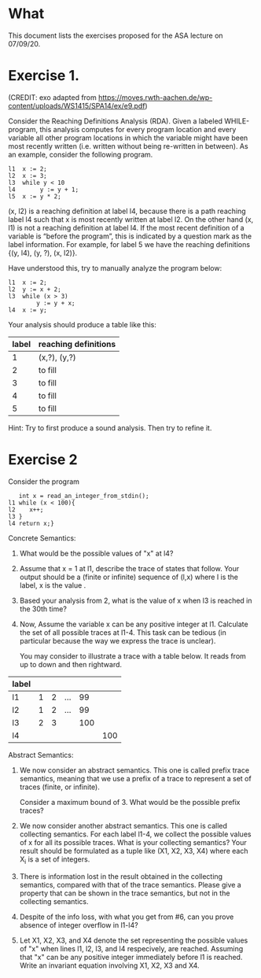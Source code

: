 * What

This document lists the exercises proposed for the ASA lecture on
07/09/20.

* Exercise 1.
(CREDIT: exo adapted from
https://moves.rwth-aachen.de/wp-content/uploads/WS1415/SPA14/ex/e9.pdf)

Consider the Reaching Definitions Analysis (RDA). Given a labeled
WHILE-program, this analysis computes for every program location and
every variable all other program locations in which the variable might
have been most recently written (i.e. written without being re-written
in between). As an example, consider the following program.

#+BEGIN_SRC
l1  x := 2;
l2  x := 3;
l3  while y < 10
l4       y := y + 1;
l5  x := y * 2;
#+END_SRC
(x, l2) is a reaching definition at label l4, because there is a path
reaching label l4 such that x is most recently written at label l2. On
the other hand (x, l1) is not a reaching definition at label l4. If
the most recent definition of a variable is “before the program”, this
is indicated by a question mark as the label information. For example,
for label 5 we have the reaching definitions {(y, l4), (y, ?), (x,
l2)}.

Have understood this, try to manually analyze the program below:

#+BEGIN_SRC
l1  x := 2;
l2  y := x + 2;
l3  while (x > 3)
        y := y + x;
l4  x := y;
#+END_SRC

Your analysis should produce a table like this:

| label | reaching definitions |
|-------+----------------------|
|     1 | (x,?), (y,?)         |
|     2 | to fill              |
|     3 | to fill              |
|     4 | to fill              |
|     5 | to fill              |


Hint: Try to first produce a sound analysis. Then try to refine it.

* Exercise 2

Consider the program
#+BEGIN_SRC
   int x = read_an_integer_from_stdin();
l1 while (x < 100){
l2    x++;
l3 }
l4 return x;}
#+END_SRC

Concrete Semantics:

1. What would be the possible values of "x" at l4?
2. Assume that x = 1 at l1, describe the trace of states that
   follow. Your output should be a (finite or infinite) sequence of
   (l,x) where l is the label, x is the value .
3. Based your analysis from 2, what is the value of x when l3 is
   reached in the 30th time?
4. Now, Assume the variable x can be any positive integer at l1.
   Calculate the set of all possible traces at l1-4. This task can be
   tedious (in particular because the way we express the trace is
   unclear).

   You may consider to illustrate a trace with a table below. It reads
   from up to down and then rightward.

| label |   |   |     |     |     |
|-------+---+---+-----+-----+-----|
| l1    | 1 | 2 | ... |  99 |     |
| l2    | 1 | 2 | ... |  99 |     |
| l3    | 2 | 3 |     | 100 |     |
| l4    |   |   |     |     | 100 |

Abstract Semantics:

5. We now consider an abstract semantics. This one is called prefix
   trace semantics, meaning that we use a prefix of a trace to
   represent a set of traces (finite, or infinite).

   Consider a maximum bound of 3. What would be the possible prefix
   traces?

6. We now consider another abstract semantics. This one is called
   collecting semantics. For each label l1-4, we collect the possible
   values of x for all its possible traces. What is your collecting
   semantics? Your result should be formulated as a tuple like (X1,
   X2, X3, X4) where each X_i is a set of integers.

7. There is information lost in the result obtained in the collecting
   semantics, compared with that of the trace semantics. Please give a
   property that can be shown in the trace semantics, but not in the
   collecting semantics.

8. Despite of the info loss, with what you get from #6, can you prove
   absence of integer overflow in l1-l4?

9. Let X1, X2, X3, and X4 denote the set representing the possible
   values of "x" when lines l1, l2, l3, and l4 respecively, are
   reached.  Assuming that "x" can be any positive integer immediately
   before l1 is reached. Write an invariant equation involving X1, X2,
   X3 and X4.

   #  X1 = X3 U {1,...max_int}
   #  X2 = X1 \cap {<100}
   #  X3 = X1 + 1
   #  X4 = X1 \cap {x >=100}


# My proposed solutions
# 1.    a value equal or larger than 100.
# 2.
#   (l1,1), (l2,1), (l3,2), (l1,2), (l2,2), (l2,3),...
#   When (l1) is reached the 30th time, we have (l1, 10), (l2, 10), and (l3, 11)
# 3.
#  When (l1) is reached the 30th time, we have (l1, 30), (l2, 30), and
#  (l3, 31)


# 5.
#+BEGIN_COMMENT
| l1 | n (for n<100) |   | ... |  99 |     |
| l2 | n             |   | ... |  99 |     |
| l3 | n plus 1      |   |     | 100 |     |
| l4 |               |   |     |     | 100 |

or

| l1 | 100 |
| l2 |     |
| l3 |     |
| l4 | 100 |
#+END_COMMENT
# 5.
#  (l1,1), (l2,1) (l3,2)
#  (l1,99), (l2,99), (l3,100)
#  (l1,100),(l4,100)
# 6.
# X1= 0,1,2,...; X2=0,...99;  X3=1,...100; X4=100,101...

# 8. or 9
#  (1) An integer overflow can only occur only at the x plus plus statement.
#  (2) An integer overflow occurs for the statement if and only if the value of x is max_int




# More to come
# - Solve the invariant equation manually by iteration.
# - Assuming that x is assigned to 1 immediately before l1. Do
#    exercises 2 and 3 again.
